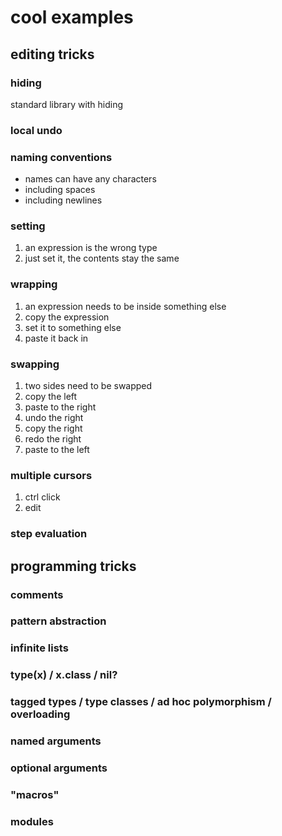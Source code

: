 * cool examples

** editing tricks

*** hiding

standard library with hiding

*** local undo

*** naming conventions

- names can have any characters
- including spaces
- including newlines

*** setting

1. an expression is the wrong type
2. just set it, the contents stay the same

*** wrapping

1. an expression needs to be inside something else
2. copy the expression
3. set it to something else
4. paste it back in

*** swapping

1. two sides need to be swapped
2. copy the left
3. paste to the right
4. undo the right
5. copy the right
6. redo the right
7. paste to the left

*** multiple cursors

1. ctrl click
2. edit

*** step evaluation

** programming tricks

*** comments

*** pattern abstraction

*** infinite lists

*** type(x) / x.class / nil?

*** tagged types / type classes / ad hoc polymorphism / overloading

*** named arguments

*** optional arguments

*** "macros"

*** modules
